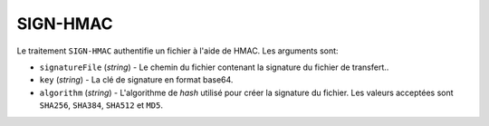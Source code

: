 SIGN-HMAC
=========

Le traitement ``SIGN-HMAC`` authentifie un fichier à l'aide de HMAC.
Les arguments sont:

* ``signatureFile`` (*string*) - Le chemin du fichier contenant la signature
  du fichier de transfert..
* ``key`` (*string*) - La clé de signature en format base64.
* ``algorithm`` (*string*) - L'algorithme de *hash* utilisé pour créer la
  signature du fichier. Les valeurs acceptées sont ``SHA256``, ``SHA384``,
  ``SHA512`` et ``MD5``.